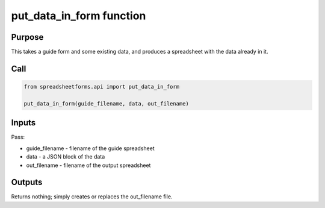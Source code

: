 put_data_in_form function
=========================

Purpose
-------

This takes a guide form and some existing data, and produces a spreadsheet with the data already in it.

Call
----

.. code-block:: python

    from spreadsheetforms.api import put_data_in_form

    put_data_in_form(guide_filename, data, out_filename)

Inputs
------

Pass:

* guide_filename - filename of the guide spreadsheet
* data - a JSON block of the data
* out_filename - filename of the output spreadsheet

Outputs
-------

Returns nothing; simply creates or replaces the out_filename file.
